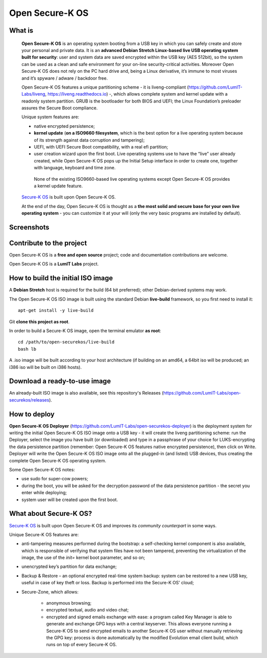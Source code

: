 Open Secure-K OS
================

What is
^^^^^^^

    **Open Secure-K OS** is an operating system booting from a USB key in which you can safely create and store your personal and private data. It is an **advanced Debian Stretch Linux-based live USB operating system built for security**: user and system data are saved encrypted within the USB key (AES 512bit), so the system can be used as a clean and safe environment for your on-line security-critical activities. Moreover Open Secure-K OS does not rely on the PC hard drive and, being a Linux derivative, it’s immune to most viruses and it’s spyware / adware / backdoor free.

    Open Secure-K OS features a unique partitioning scheme - it is liveng-compliant (https://github.com/LumIT-Labs/liveng, https://liveng.readthedocs.io) -, which allows complete system and kernel update with a readonly system partition. GRUB is the bootloader for both BIOS and UEFI; the Linux Foundation’s preloader assures the Secure Boot compliance.

    Unique system features are:

    * native encrypted persistence;
    * **kernel update** (**on a ISO9660 filesystem**, which is the best option for a live operating system because of its strength against data corruption and tampering);
    * UEFI, with UEFI Secure Boot compatibility, with a real efi partition;
    * user creation wizard upon the first boot. Live operating systems use to have the “live” user already created, while Open Secure-K OS pops up the Initial Setup interface in order to create one, together with language, keyboard and time zone. 

     None of the existing ISO9660-based live operating systems except Open Secure-K OS provides a kernel update feature.

    `Secure-K OS <https://mon-k.com/products/secure-k-personal>`_ is built upon Open Secure-K OS.

    At the end of the day, Open Secure-K OS is thought as a **the most solid and secure base for your own live operating system** - you can customize it at your will (only the very basic programs are installed by default).


Screenshots
^^^^^^^^^^^

.. image:: screenshots/open-securek-os.1.png

.. image:: screenshots/open-securek-os.2.png


Contribute to the project
^^^^^^^^^^^^^^^^^^^^^^^^^

Open Secure-K OS is a **free and open source** project; code and documentation contributions are welcome.

Open Secure-K OS is a **LumIT Labs** project.


How to build the initial ISO image
^^^^^^^^^^^^^^^^^^^^^^^^^^^^^^^^^^

A **Debian Stretch** host is required for the build (64 bit preferred); other Debian-derived systems may work.

The Open Secure-K OS ISO image is built using the standard Debian **live-build** framework, so you first need to install it::
 
    apt-get install -y live-build

Git **clone this project as root**.

In order to build a Secure-K OS image, open the terminal emulator **as root**::

    cd /path/to/open-securekos/live-build
    bash lb

A .iso image will be built according to your host architecture (if building on an amd64, a 64bit iso will be produced; an i386 iso will be built on i386 hosts).


Download a ready-to-use image
^^^^^^^^^^^^^^^^^^^^^^^^^^^^^

An already-built ISO image is also available, see this repository's Releases (https://github.com/LumIT-Labs/open-securekos/releases).


How to deploy
^^^^^^^^^^^^^

**Open Secure-K OS Deployer** (https://github.com/LumIT-Labs/open-securekos-deployer) is the deployment system for writing the initial Open Secure-K OS ISO image onto a USB key - it will create the liveng partitioning scheme: run the Deployer, select the image you have built (or downloaded) and type in a passphrase of your choice for LUKS-encrypting the data persistence partition (remember: Open Secure-K OS features native encrypted persistence), then click on Write. Deployer will write the Open Secure-K OS ISO image onto all the plugged-in (and listed) USB devices, thus creating the complete Open Secure-K OS operating system.

Some Open Secure-K OS notes:

* use sudo for super-cow powers;
* during the boot, you will be asked for the decryption password of the data persistence partition - the secret you enter while deploying;
* system user will be created upon the first boot.


What about Secure-K OS?
^^^^^^^^^^^^^^^^^^^^^^^

`Secure-K OS <https://mon-k.com/products/secure-k-personal>`_ is built upon Open Secure-K OS and improves its *community counterpart* in some ways. 

Unique Secure-K OS features are:

* anti-tampering measures performed during the bootstrap: a self-checking kernel component is also available, which is responsible of verifying that system files have not been tampered, preventing the virtualization of the image, the use of the *init=* kernel boot parameter, and so on;
* unencrypted key’s partition for data exchange;
* Backup & Restore – an optional encrypted real-time system backup: system can be restored to a new USB key, useful in case of key theft or loss. Backup is performed into the Secure-K OS' cloud;
* Secure-Zone, which allows:

    * anonymous browsing;
    * encrypted textual, audio and video chat;
    * encrypted and signed emails exchange with ease: a program called Key Manager is able to generate and exchange GPG keys with a central keyserver. This allows everyone running a Secure-K OS to send encrypted emails to another Secure-K OS user without manually retrieving the GPG key: process is done automatically by the modified Evolution email client build, which runs on top of every Secure-K OS.

